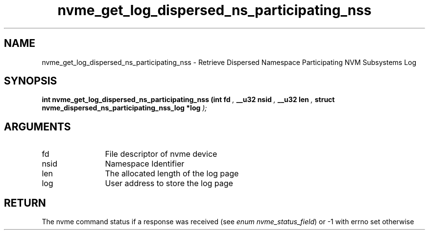 .TH "nvme_get_log_dispersed_ns_participating_nss" 9 "nvme_get_log_dispersed_ns_participating_nss" "April 2025" "libnvme API manual" LINUX
.SH NAME
nvme_get_log_dispersed_ns_participating_nss \- Retrieve Dispersed Namespace Participating NVM Subsystems Log
.SH SYNOPSIS
.B "int" nvme_get_log_dispersed_ns_participating_nss
.BI "(int fd "  ","
.BI "__u32 nsid "  ","
.BI "__u32 len "  ","
.BI "struct nvme_dispersed_ns_participating_nss_log *log "  ");"
.SH ARGUMENTS
.IP "fd" 12
File descriptor of nvme device
.IP "nsid" 12
Namespace Identifier
.IP "len" 12
The allocated length of the log page
.IP "log" 12
User address to store the log page
.SH "RETURN"
The nvme command status if a response was received (see
\fIenum nvme_status_field\fP) or -1 with errno set otherwise
